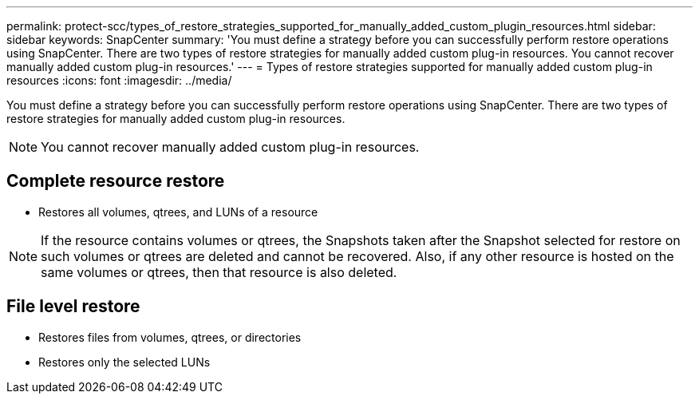 ---
permalink: protect-scc/types_of_restore_strategies_supported_for_manually_added_custom_plugin_resources.html
sidebar: sidebar
keywords: SnapCenter
summary: 'You must define a strategy before you can successfully perform restore operations using SnapCenter. There are two types of restore strategies for manually added custom plug-in resources. You cannot recover manually added custom plug-in resources.'
---
= Types of restore strategies supported for manually added custom plug-in resources
:icons: font
:imagesdir: ../media/

[.lead]
You must define a strategy before you can successfully perform restore operations using SnapCenter. There are two types of restore strategies for manually added custom plug-in resources.

NOTE: You cannot recover manually added custom plug-in resources.

== Complete resource restore

* Restores all volumes, qtrees, and LUNs of a resource

NOTE: If the resource contains volumes or qtrees, the Snapshots taken after the Snapshot  selected for restore on such volumes or qtrees are deleted and cannot be recovered. Also, if any other resource is hosted on the same volumes or qtrees, then that resource is also deleted.

== File level restore

* Restores files from volumes, qtrees, or directories
* Restores only the selected LUNs
